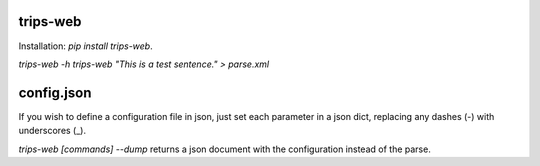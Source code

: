 trips-web
=========

Installation: `pip install trips-web`.

`trips-web -h`
`trips-web "This is a test sentence." > parse.xml`

config.json
===========

If you wish to define a configuration file in json, just set each parameter in a json dict, replacing any dashes (-) with underscores (_).

`trips-web [commands] --dump` returns a json document with the configuration instead of the parse.
